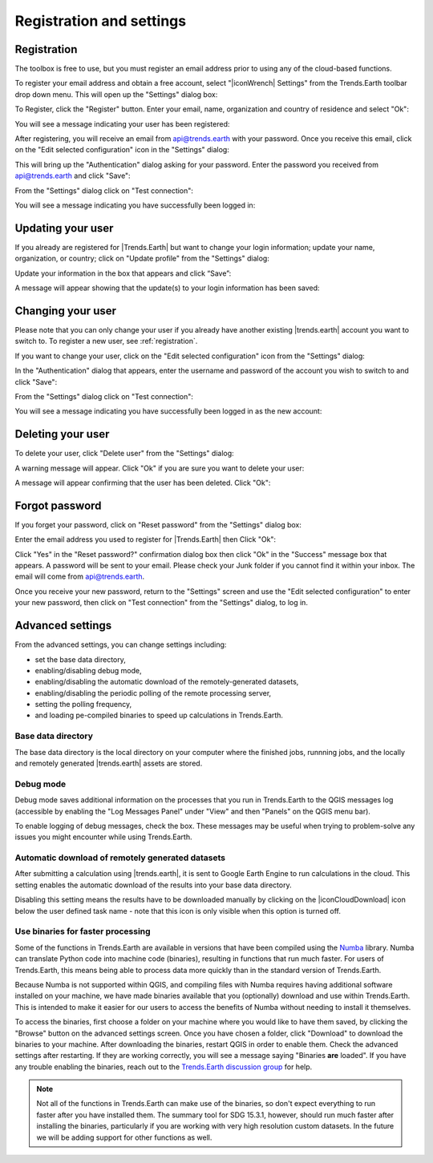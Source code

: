 Registration and settings
=========================

.. image:: ../../resources/en/documentation/settings/trends_earth_toolbar_highlight_settings.png
   :align: center

.. _registration:

Registration
------------

The toolbox is free to use, but you must register an email address prior to 
using any of the cloud-based functions.

To register your email address and obtain a free account, select "|iconWrench| Settings" from the Trends.Earth toolbar drop down menu. This will open up the "Settings" dialog box:

.. image:: ../../resources/en/documentation/settings/settings_dialog_highlight_register.png
   :align: center

To Register, click the "Register" button. Enter your email, name, 
organization and country of residence and select "Ok":

.. image:: ../../resources/en/documentation/settings/register_new_user_dialog.png
   :align: center

You will see a message indicating your user has been registered:

.. image:: ../../resources/en/documentation/settings/registration_success.png
   :align: center

After registering, you will receive an email from api@trends.earth with your password. Once you receive this email, click on the "Edit selected configuration" icon in the "Settings" dialog: 

.. image:: ../../resources/en/documentation/settings/settings_dialog_highlight_edit_selected_configuration.png
   :align: center

This will bring up the "Authentication" dialog asking for your password. Enter the password you received from api@trends.earth and click "Save":

.. image:: ../../resources/en/documentation/settings/authenication_dialog.png
   :align: center

From the "Settings" dialog  click on "Test connection": 

.. image:: ../../resources/en/documentation/settings/settings_dialog_highlight_test_connection.png
   :align: center

You will see a message indicating you have successfully been logged in:

.. image:: ../../resources/en/documentation/settings/login_success.png
   :align: center

Updating your user
------------------

If you already are registered for |Trends.Earth| but want to change your login information; update your name, organization, or country; click on "Update profile" from the "Settings" dialog: 

.. image:: ../../resources/en/documentation/settings/settings_dialog_highlight_update_profile.png
   :align: center

Update your information in the box that appears and click “Save”:

.. image:: ../../resources/en/documentation/settings/update_user_information_dialog.png
   :align: center

A message will appear showing that the update(s) to your login information has been saved:

.. image:: ../../resources/en/documentation/settings/updated_user_information.png
   :align: center

Changing your user
------------------
Please note that you can only change your user if you already have another existing |trends.earth| account you want to switch to.
To register a new user, see :ref:`registration`.

If you want to change your user, click on the "Edit selected configuration" icon from the "Settings" dialog: 

.. image:: ../../resources/en/documentation/settings/settings_dialog_highlight_edit_selected_configuration.png
   :align: center

In the "Authentication" dialog that appears, enter the username and password of the account you wish to switch to and click "Save":

.. image:: ../../resources/en/documentation/settings/authentication_change_user.png
   :align: center

From the "Settings" dialog  click on "Test connection": 

.. image:: ../../resources/en/documentation/settings/settings_dialog_highlight_test_connection.png
   :align: center

You will see a message indicating you have successfully been logged in as the new account:

.. image:: ../../resources/en/documentation/settings/login_success_change_user.png
   :align: center

Deleting your user
------------------
To delete your user, click "Delete user" from the "Settings" dialog:

.. image:: ../../resources/en/documentation/settings/settings_dialog_highlight_delete_user.png
   :align: center

A warning message will appear. Click "Ok" if you are sure you want to delete your user:

.. image:: ../../resources/en/documentation/settings/delete_user.png
   :align: center

A message will appear confirming that the user has been deleted. Click "Ok":

.. image:: ../../resources/en/documentation/settings/delete_user_success.png
   :align: center


Forgot password
---------------

If you forget your password, click on "Reset password" from the "Settings" dialog 
box: 

.. image:: ../../resources/en/documentation/settings/settings_dialog_highlight_reset_password.png
   :align: center

Enter the email address you used to register for |Trends.Earth| then Click "Ok":

.. image:: ../../resources/en/documentation/settings/forgot_password.png
   :align: center 

Click "Yes" in the "Reset password?" confirmation dialog box then click "Ok" in the "Success" message box that appears. 
A password will be sent to your email. Please check your Junk folder if you cannot find it within your inbox. The email will come from api@trends.earth.

Once you receive your new password, return to the "Settings" screen and use the "Edit selected configuration" to enter your new password, then click on "Test connection" from the "Settings" dialog, to log in. 

Advanced settings
-----------------

.. image:: ../../resources/en/documentation/settings/settings_dialog_advanced.png
   :align: center
   
From the advanced settings, you can change settings including:

- set the base data directory,
- enabling/disabling debug mode,
- enabling/disabling the automatic download of the remotely-generated datasets,
- enabling/disabling the periodic polling of the remote processing server,
- setting the polling frequency,
- and loading pe-compiled binaries to speed up calculations in Trends.Earth.

Base data directory
___________________

The base data directory is the local directory on your computer where the finished jobs, runnning jobs, and the locally
and remotely generated |trends.earth| assets are stored.


Debug mode
__________

Debug mode saves additional information on the processes that you run in 
Trends.Earth to the QGIS messages log (accessible by enabling the "Log Messages 
Panel" under "View" and then "Panels" on the QGIS menu bar).

To enable logging of debug messages, check the box. These messages may be 
useful when trying to problem-solve any issues you might encounter while using 
Trends.Earth.


Automatic download of remotely generated datasets
_________________________________________________

After submitting a calculation using |trends.earth|, it is sent to Google Earth Engine to run calculations in the
cloud.  This setting enables the automatic download of the results into your base data directory.

Disabling this setting means the results have to be downloaded manually by clicking on the |iconCloudDownload| icon
below the user defined task name - note that this icon is only visible when this option is turned off.


Use binaries for faster processing
__________________________________

Some of the functions in Trends.Earth are available in versions that have been 
compiled using the `Numba`_ library. Numba can translate Python code into 
machine code (binaries), resulting in functions that run much faster. For users 
of Trends.Earth, this means being able to process data more quickly than in the 
standard version of Trends.Earth.

Because Numba is not supported within QGIS, and compiling files with Numba 
requires having additional software installed on your machine, we have made 
binaries available that you (optionally) download and use within Trends.Earth. 
This is intended to make it easier for our users to access the benefits of 
Numba without needing to install it themselves.

To access the binaries, first choose a folder on your machine where you would 
like to have them saved, by clicking the "Browse" button on the advanced 
settings screen. Once you have chosen a folder, click "Download" to download 
the binaries to your machine. After downloading the binaries, restart QGIS in 
order to enable them. Check the advanced settings after restarting. If 
they are working correctly, you will see a message saying "Binaries **are** 
loaded". If you have any trouble enabling the binaries, reach out to the 
`Trends.Earth discussion group 
<https://groups.google.com/forum/#!forum/trends_earth_users/join>`_ for help.

.. note:: Not all of the functions in Trends.Earth can make use of the 
   binaries, so don't expect everything to run faster after you have installed 
   them. The summary tool for SDG 15.3.1, however, should run much faster after 
   installing the binaries, particularly if you are working with very high 
   resolution custom datasets. In the future we will be adding support for 
   other functions as well.

.. _Numba: http://numba.pydata.org/
